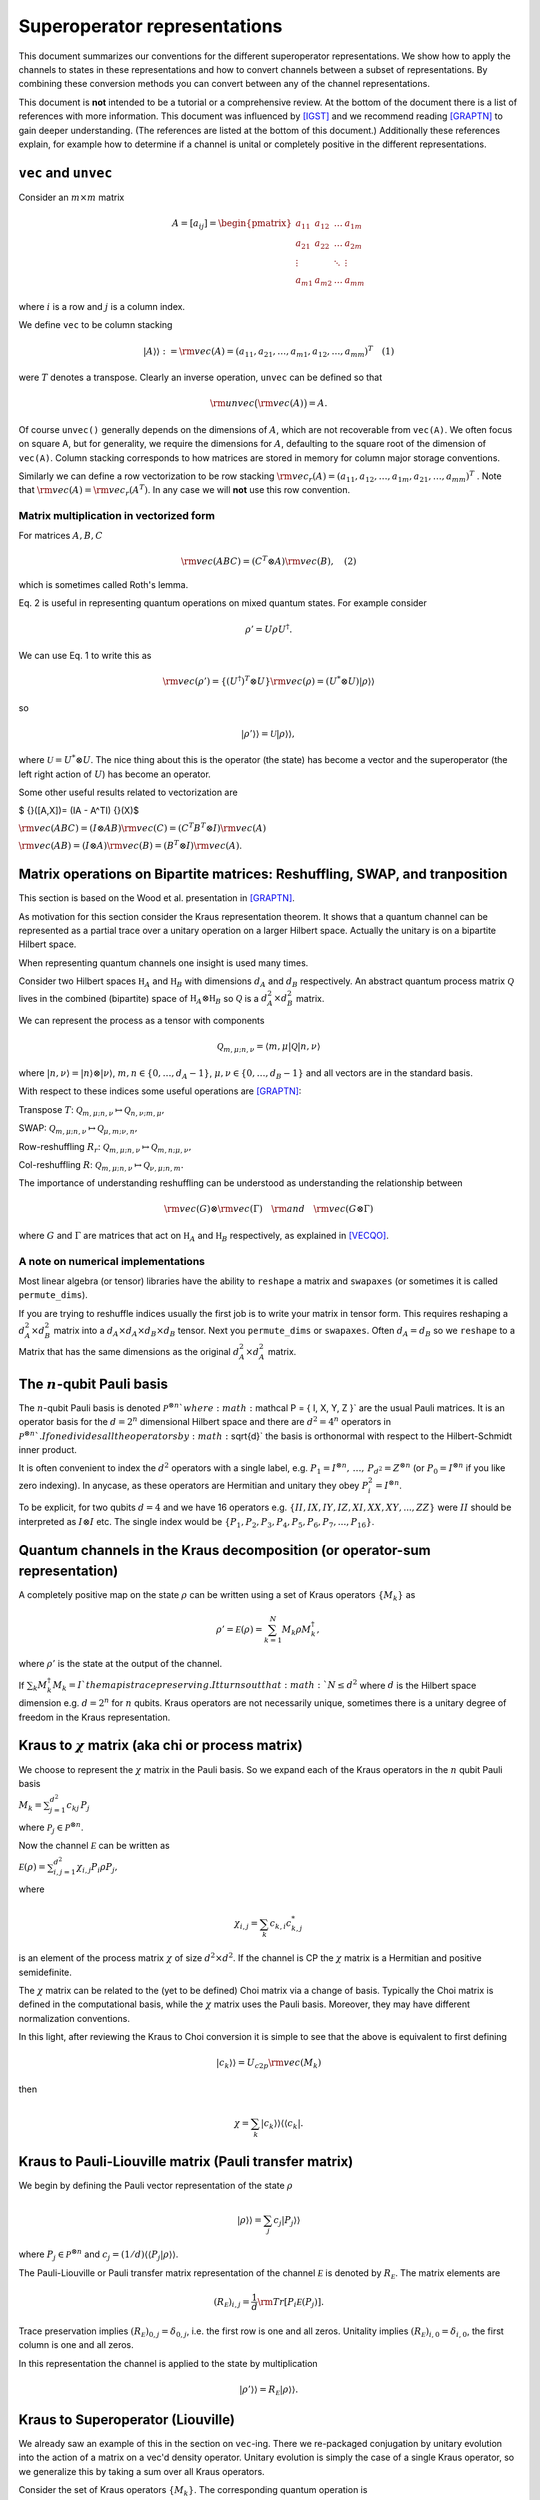 Superoperator representations
=============================

This document summarizes our conventions for the different superoperator
representations. We show how to apply the channels to states in these
representations and how to convert channels between a subset of
representations. By combining these conversion methods you can convert
between any of the channel representations.

This document is **not** intended to be a tutorial or a comprehensive
review. At the bottom of the document there is a list of references with
more information. This document was influenced by [IGST]_ and we recommend
reading [GRAPTN]_ to gain deeper understanding. (The references are listed
at the bottom of this document.) Additionally these references explain,
for example how to determine if a channel is unital or completely
positive in the different representations.

``vec`` and ``unvec``
---------------------

Consider an :math:`m\times m` matrix

.. math::

    A = [a_{ij}] = \begin{pmatrix}  
   a_{11} & a_{12} & \ldots & a_{1m} \\\\
   a_{21} & a_{22} & \ldots & a_{2m}\\\\ 
   \vdots &   & \ddots & \vdots\\\\ 
   a_{m1} & a_{m2} & \ldots & a_{mm} 
   \end{pmatrix}

where :math:`i` is a row and :math:`j` is a column index.

We define ``vec`` to be column stacking

.. math::  |A\rangle \rangle :={\rm vec}(A) = (a_{11},a_{21},\ldots,a_{m1},a_{12},\ldots,a_{mm})^T \quad (1) 

were :math:`T` denotes a transpose. Clearly an inverse operation,
``unvec`` can be defined so that

.. math::  {\rm unvec}\big ( {\rm vec}(A) \big ) = A.

Of course ``unvec()`` generally depends on the dimensions of :math:`A`,
which are not recoverable from ``vec(A)``. We often focus on square A,
but for generality, we require the dimensions for :math:`A`, defaulting
to the square root of the dimension of ``vec(A)``. Column stacking
corresponds to how matrices are stored in memory for column major
storage conventions.

Similarly we can define a row vectorization to be row stacking :math:`{\rm vec_r}(A) = (a_{11}, a_{12}, \ldots, a_{1m}, a_{21},\ldots, a_{mm})^T`
. Note that :math:`{\rm vec}(A) = {\rm vec_r}(A^T)`. In any case we will
**not** use this row convention.

Matrix multiplication in vectorized form
~~~~~~~~~~~~~~~~~~~~~~~~~~~~~~~~~~~~~~~~

For matrices :math:`A,B,C`

.. math::

   \begin{align}
   {\rm vec}(ABC) = (C^T\otimes A) {\rm vec}(B), \quad (2)
   \end{align}

which is sometimes called Roth's lemma.

Eq. 2 is useful in representing quantum operations on mixed quantum
states. For example consider

.. math::  \rho' = U \rho U^\dagger.

We can use Eq. 1 to write this as

.. math::

    {\rm vec}(\rho') = \{(U^\dagger)^T \otimes U \} {\rm vec}(\rho)
   = (U^*\otimes U) |\rho\rangle\rangle

so

.. math::

    |\rho'\rangle \rangle = \mathcal U |\rho\rangle\rangle,

where :math:`\mathcal U = U^*\otimes U`. The nice thing about this is
the operator (the state) has become a vector and the superoperator (the
left right action of :math:`U`) has become an operator.

Some other useful results related to vectorization are

$ {}([A,X])= (IA - A^TI) {}(X)$

:math:`{\rm vec}(ABC) = (I\otimes AB) {\rm vec}( C ) = (C^T B^T\otimes I) {\rm vec}(A)`

:math:`{\rm vec}(AB) = (I\otimes A) {\rm vec}(B) = (B^T\otimes I) {\rm vec}(A)`.

Matrix operations on Bipartite matrices: Reshuffling, SWAP, and tranposition
----------------------------------------------------------------------------

This section is based on the Wood et al. presentation in [GRAPTN]_.

As motivation for this section consider the Kraus representation
theorem. It shows that a quantum channel can be represented as a partial
trace over a unitary operation on a larger Hilbert space. Actually the
unitary is on a bipartite Hilbert space.

When representing quantum channels one insight is used many times.

Consider two Hilbert spaces :math:`\mathbb H_A` and :math:`\mathbb H_B`
with dimensions :math:`d_A` and :math:`d_B` respectively. An abstract
quantum process matrix :math:`\mathcal Q` lives in the combined
(bipartite) space of :math:`\mathbb H_A \otimes \mathbb H_B` so
:math:`\mathcal Q` is a :math:`d_A^2\times d_B^2` matrix.

We can represent the process as a tensor with components

.. math:: \mathcal Q_{m,\mu;n,\nu} = \langle m, \mu |\mathcal Q |n,\nu \rangle 

where :math:`|n,\nu\rangle = |n\rangle \otimes |\nu\rangle`,
:math:`m,n\in \{0,\ldots, d_A-1\}`,
:math:`\mu,\nu\in \{0,\ldots, d_B-1\}` and all vectors are in the
standard basis.

With respect to these indices some useful operations are [GRAPTN]_:

Transpose :math:`T`:
:math:`\mathcal Q_{m,\mu;n,\nu} \mapsto \mathcal Q_{n,\nu;m,\mu},`

SWAP:
:math:`\mathcal Q_{m,\mu;n,\nu} \mapsto \mathcal Q_{\mu,m;\nu,n},`

Row-reshuffling :math:`R_r`:
:math:`\mathcal Q_{m,\mu;n,\nu} \mapsto \mathcal Q_{m,n;\mu,\nu},`

Col-reshuffling :math:`R`:
:math:`\mathcal Q_{m,\mu;n,\nu} \mapsto \mathcal Q_{\nu,\mu;n,m}.`

The importance of understanding reshuffling can be understood as
understanding the relationship between

.. math:: {\rm vec}(G)\otimes {\rm vec}(\Gamma) \quad {\rm and} \quad  {\rm vec}(G\otimes\Gamma)

where :math:`G` and :math:`\Gamma` are matrices that act on
:math:`\mathbb H_A` and :math:`\mathbb H_B` respectively, as explained
in [VECQO]_.

A note on numerical implementations
~~~~~~~~~~~~~~~~~~~~~~~~~~~~~~~~~~~

Most linear algebra (or tensor) libraries have the ability to ``reshape``
a matrix and ``swapaxes`` (or sometimes it is called ``permute_dims``).

If you are trying to reshuffle indices usually the first job is to
write your matrix in tensor form. This requires reshaping a
:math:`d_A^2\times d_B^2` matrix into a
:math:`d_A\times d_A\times d_B \times d_B` tensor. Next you
``permute_dims`` or ``swapaxes``. Often :math:`d_A = d_B` so we
``reshape`` to a Matrix that has the same dimensions as the original
:math:`d_A^2\times d_A^2` matrix.

The :math:`n`-qubit Pauli basis
-------------------------------

The :math:`n`-qubit Pauli basis is denoted
:math:`\mathcal P^{\otimes n} ` where
:math:`\mathcal  P = \{ I, X, Y, Z \}` are the usual Pauli matrices. It
is an operator basis for the :math:`d = 2^n` dimensional Hilbert space
and there are :math:`d^2 = 4^n` operators in
:math:`\mathcal P^{\otimes n} `. If one divides all the operators by
:math:`\sqrt{d}` the basis is orthonormal with respect to the
Hilbert-Schmidt inner product.

It is often convenient to index the :math:`d^2` operators with a single
label, e.g.
:math:`P_1=I^{\otimes n},\, \ldots,\, P_{d^2}= Z^{\otimes n}` (or
:math:`P_0=I^{\otimes n}` if you like zero indexing). In anycase, as
these operators are Hermitian and unitary they obey
:math:`P_i^2=I^{\otimes n}`.

To be explicit, for two qubits :math:`d=4` and we have 16 operators e.g.
:math:`\{II, IX, IY, IZ, XI, XX, XY, ..., ZZ\}` were :math:`II` should
be interpreted as :math:`I\otimes I` etc. The single index would be
:math:`\{P_1, P_2, P_3, P_4, P_5, P_6, P_7, ..., P_{16}\}`.

Quantum channels in the Kraus decomposition (or operator-sum representation)
----------------------------------------------------------------------------

A completely positive map on the state :math:`\rho` can be written using
a set of Kraus operators :math:`\{ M_k \}` as

.. math:: \rho' =\mathcal E (\rho) = \sum_{k=1}^N M_k \rho M_k^\dagger, 

where :math:`\rho'` is the state at the output of the channel.

If :math:`\sum_k M_k^\dagger M_k= I ` the map is trace preserving. It
turns out that :math:`N\le d^2` where :math:`d` is the Hilbert space
dimension e.g. :math:`d=2^n` for :math:`n` qubits. Kraus operators are
not necessarily unique, sometimes there is a unitary degree of freedom
in the Kraus representation.

Kraus to :math:`\chi` matrix (aka chi or process matrix)
--------------------------------------------------------

We choose to represent the :math:`\chi` matrix in the Pauli basis. So we
expand each of the Kraus operators in the :math:`n` qubit Pauli basis

:math:`M_k = \sum^{d^2}_{j=1}c_{kj}\,P_j`

where :math:`\mathcal P_j \in \mathcal P ^{\otimes n}`.

Now the channel :math:`\mathcal E` can be written as

:math:`\mathcal E (\rho) = \sum_{i,j=1}^{d^2} \chi_{i,j} P_i\rho P_j ,`

where

.. math:: \chi_{i,j} = \sum_k c_{k,i} c_{k,j}^*

is an element of the process matrix :math:`\chi` of size
:math:`d^2 \times d^2`. If the channel is CP the :math:`\chi` matrix is
a Hermitian and positive semidefinite.

The :math:`\chi` matrix can be related to the (yet to be defined) Choi
matrix via a change of basis. Typically the Choi matrix is defined in
the computational basis, while the :math:`\chi` matrix uses the Pauli
basis. Moreover, they may have different normalization conventions.

In this light, after reviewing the Kraus to Choi conversion it is simple
to see that the above is equivalent to first defining

.. math::


   |c_{k}\rangle\rangle = U_{c2p}{\rm vec}(M_k) 

then

.. math::


   \chi = \sum_k |c_{k}\rangle\rangle \langle\langle c_k|.

Kraus to Pauli-Liouville matrix (Pauli transfer matrix)
-------------------------------------------------------

We begin by defining the Pauli vector representation of the state
:math:`\rho`

.. math::  |\rho \rangle \rangle = \sum_j c_j |P_j\rangle \rangle

where :math:`P_j \in \mathcal P^{\otimes n}` and
:math:`c_j = (1/d) \langle\langle P_j|\rho \rangle\rangle`.

The Pauli-Liouville or Pauli transfer matrix representation of the
channel :math:`\mathcal E` is denoted by :math:`R_{\mathcal E}`. The
matrix elements are

.. math:: (R_{\mathcal E})_{i,j} = \frac 1 d {\rm Tr}[P_i \mathcal E(P_j)].

Trace preservation implies
:math:`(R_{\mathcal E})_{0,j} = \delta_{0,j}`, i.e. the first row is one
and all zeros. Unitality implies
:math:`(R_{\mathcal E})_{i,0} = \delta_{i,0}`, the first column is one
and all zeros.

In this representation the channel is applied to the state by
multiplication

.. math:: |\rho' \rangle \rangle = R_{\mathcal E} |\rho \rangle \rangle.

Kraus to Superoperator (Liouville)
----------------------------------

We already saw an example of this in the section on ``vec``-ing. There we
re-packaged conjugation by unitary evolution into the action of a matrix
on a vec'd density operator. Unitary evolution is simply the case of a
single Kraus operator, so we generalize this by taking a sum over all
Kraus operators.

Consider the set of Kraus operators :math:`\{ M_k \}`. The corresponding
quantum operation is

.. math:: \mathcal E (\rho) = \sum_k M_k \rho M_k^\dagger

Using the vec operator (see Eq. 1) this implies a superoperator

.. math:: \mathcal E = \sum_k (M_k^\dagger)^T \otimes M_k = \sum_k M_k^* \otimes M_k,

which acts as :math:`\mathcal E |\rho\rangle \rangle` using Equation 2.

**Note** In quantum information a superoperator is an abstract concept.
The object above is a concrete representation of the abstract concept in
a particular basis. In the NMR community this particular construction is
called the Liouville representation. The Pauli-Liouville representation
is attained from Liouville representation by a change of basis, so the
similarity in naming makes sense.

Kraus to Choi
-------------

Define $ \| = \_{i=0}^{d-1}\|i,i $

One can show that

:math:`|A\rangle \rangle = {\rm vec}(A) = \sqrt{d} (I\otimes A) |\eta\rangle`.

The Choi state is

.. math::

   \begin{align}
   \mathcal C &= I\otimes \mathcal E (|\eta \rangle \langle \eta|) \\\\
   &=\sum_i (I \otimes M_i) |\eta \rangle \langle \eta  | ( I \otimes M_i^\dagger)\\\\
   & = \frac{1}{d} \sum_i {\rm vec}(M_i)  {\rm vec} (M_i) ^\dagger \\\\
   & = \frac{1}{d} \sum_i |M_i\rangle \rangle \langle\langle M_i |. 
   \end{align}

An often quoted equivalent expression is

:math:`\begin{align} \mathcal C &= I\otimes \mathcal E (|\eta \rangle \langle \eta|) \\\\ &=\sum_{ij} |i\rangle \langle j| \otimes  \mathcal E (|i \rangle \langle j | ). \end{align}`

:math:`\chi` matrix to Pauli-Liouville matrix
---------------------------------------------

.. math:: (R_{\mathcal E})_{i,j} = \frac 1 d \sum_{k,l}\chi_{k,l} {\rm Tr}[ P_i P_k P_j P_l].

Superoperator to Pauli-Liouville matrix
---------------------------------------

The standard basis on :math:`n` qubits is called the computational
basis. It is essentially all the strings
:math:`|c_1\rangle=|0..0\rangle` through to
:math:`|c_{\rm max}\rangle = |1...1\rangle`. To convert between a
superoperator and the Pauli-Liouville matrix representation we need to
do a change of basis from the computational basis to the Pauli basis.
This is achieved by the unitary

.. math::  U_{c2p}= \sum_{k=1}|c_k\rangle\langle\langle P_k|.

The we have

.. math::  R_{\mathcal E} =  U_{c2p} \mathcal E U_{c2p}^\dagger.

Superoperator to Choi
---------------------

The conversion from the superoperator to a Choi matrix
:math:`\mathcal C` is simply a (column) reshuffling operation

.. math::  \mathcal C = R(\mathcal E).

It turns out that $ E = R(C)$ which means that
:math:`\mathcal E= R(R(\mathcal E))`.

Pauli-Liouville matrix to Superoperator
---------------------------------------

To convert between the Pauli-Liouville matrix and the superoperator
representation we need to to a change of basis from the Pauli basis to
the computational basis. This is achieved by the unitary

.. math::  U_{p2c}= \sum_{k=1}|P_k\rangle\rangle \langle k|,

which is simply :math:`U_{c2p}^\dagger`.

The we have

.. math:: \mathcal E =  U_{p2c}R_{\mathcal E}U_{p2c}^\dagger.

Pauli-Liouville to Choi
-----------------------

We obtain the normalized Choi matrix using the expression

.. math::  \rho_{\mathcal E} = \frac{1}{d^2}\sum_{i,j=1}^{d^2} (R_{\mathcal E})_{i,j}  \, P_j^T \otimes P_i.

Choi to Kraus
-------------

This is simply the reverse of the Kraus to Choi procedure.

Given the Choi matrix :math:`\mathcal C` we find its eigenvalues
:math:`\{\lambda_i\}` and vectors :math:`\{|M_i\rangle\rangle \}`. Then
the Kraus operators are

.. math::  M_i = \sqrt{\lambda_i}\, {\rm unvec}\big (|M_i\rangle\rangle\big),

For numerical implementation one usually puts a threshold on the
eigenvalues, say :math:`\lambda> 10^{-10}`, to prevent numerical
instabilities.

Choi to Pauli-Liouville
-----------------------

First we normalize the Choi representation

.. math::

   \begin{align}
   \rho_{\mathcal E}=\frac 1 d \mathcal C = \frac 1 d \sum_{ij} |i\rangle \langle j| \otimes  \mathcal E (|i \rangle \langle j | )
   \end{align}

Then the matrix elements of the Pauli-Liouville matrix representation of
the channel can be obtained from the Choi state using

.. math:: (R_{\mathcal E})_{i,j} ={\rm Tr}[ \rho_{\mathcal E} \, P_j^T \otimes P_i].

Choi to Superoperator
---------------------

The conversion from a Choi matrix :math:`\mathcal C` to a superoperator
is simply a (column) reshuffling operation

.. math::  \mathcal E = R(\mathcal C).

It turns out that $ C = R(E)$ which means that
:math:`\mathcal C= R(R(\mathcal C))`.

Examples: One qubit channels
----------------------------

Some observations:

-  The Choi matrix of a unitary process always has rank 1.
-  The superoperator / Liouville representation of a unitary process is
   always full rank.
-  The eigenvalues of a Choi matrix give you an upper bound to the
   probability a particular (canonical) Kraus operator will occur
   (generally that probability depends on the state). This is helpful
   when sampling Kraus operators (you can test for which occurred
   according to the order of these eigenvalues).
-  The :math:`\chi` matrix (in the Pauli basis) is very convenient for
   computing the result of Pauli twirling or Clifford twirling the
   corresponding process.

Unitary Channels or Gates
~~~~~~~~~~~~~~~~~~~~~~~~~

As an example we look at two single qubit channels
:math:`R_z(\theta) = \exp(-i \theta Z/2)` and :math:`H`. The Hadamard is
is a nice channel to examine as it transforms :math:`X` and :math:`Z` to
each other

.. math::

   \begin{align}
   H Z H^\dagger &=X\\\\
   H X H^\dagger &= Z
   \end{align}

which can be easily seen in some of the channel representations.

**Kraus**

As the channel is unitary there is only one Kraus operator used in the
operator sum representation. However we express them in the Pauli basis
to make some of the below manipulations easier

.. math::

   \begin{align}
   R_z(\theta) &= \cos(\theta/2) I - i \sin(\theta/2) Z\\\\
   &= \begin{pmatrix}  
   e^{-i\theta/2} & 0 \\\\
   0 & e^{i\theta /2}
   \end{pmatrix}
   \\\\
   H &= \frac{1}{\sqrt{2}} (X+Z)\\\\
   &=\frac{1}{\sqrt{2}} 
    \begin{pmatrix}  
   1 & 1 \\\\
   1 & -1
   \end{pmatrix}
   \end{align}

**:math:`\chi` matrix (process)**

.. math::

    \chi(R_z) = [\chi_{ij}] = \frac 1 2\begin{pmatrix}  
   1+\cos(\theta) & 0 & 0 & i \sin(\theta) \\\\
   0 & 0 & 0 & 0\\\\ 
   0 & 0  & 0 & 0\\\\ 
   -i\sin(\theta) & 0 & 0 & 1-\cos(\theta) 
   \end{pmatrix}

.. math::

    \chi(H) = [\chi_{ij}] = \frac 1 2\begin{pmatrix}  
   0 & 0 & 0 & 0 \\\\
   0 & 1 & 0 & 1\\\\ 
   0 & 0 & 0 & 0\\\\ 
   0 & 1 & 0 & 1 
   \end{pmatrix}

**Pauli-Liouville matrix**

.. math::


   R_{R_z(\theta)}= [(R_{R_z(\theta)})_{i,j}] =
   \begin{pmatrix}  
   1 & 0 & 0 & 0 \\\\
   0 & \cos(\theta) & -\sin(\theta) & 0 \\\\ 
   0 & \sin(\theta) & \cos(\theta) & 0 \\\\ 
   0 & 0 & 0 & 1 
   \end{pmatrix}

.. math::


   R_{H}= [(R_{H})_{i,j}] =
   \frac 1 2\begin{pmatrix}  
   1 & 0 & 0 & 0 \\\\
   0 & 0 & 0 & 1 \\\\ 
   0 & 0 & -1 & 0 \\\\ 
   0 & 1 & 0 & 0
   \end{pmatrix}

**Superoperator**

.. math::

    \mathcal R_z(\theta) =  R_z(\theta)^*\otimes  R_z(\theta)=
   \begin{pmatrix}  
   1 & 0 & 0 & 0 \\\\
   0 & e^{i\theta} & 0 & 0\\\\ 
   0 & 0  & e^{-i\theta} & 0\\\\ 
   0 & 0 & 0 & 1 
   \end{pmatrix} 

.. math::

    \mathcal H = H^*\otimes H=\frac 1 2
   \begin{pmatrix}  
   1 & 1 & 1 & 1 \\\\
   1 & -1 & 1 & -1\\\\ 
   1 & 1  & -1 &-1\\\\ 
   1 & -1 & -1 & 1 
   \end{pmatrix} 

**Choi**

.. math::

   \begin{align}
   \mathcal C_{R_z} &= \frac 1 2  |R_z(\theta)\rangle\rangle\langle\langle R_z(\theta)|\\\\
   &=\frac 1 2
   \begin{pmatrix}  
   1 & 0 & 0 & e^{-i\theta} \\\\
   0 & 0 & 0 & 0\\\\ 
   0 & 0 & 0 & 0\\\\ 
   e^{i\theta} & 0 & 0 & 1 
   \end{pmatrix}
   \end{align}

.. math::

   \begin{align}
   \mathcal C_H &= \frac 1 2  |H\rangle\rangle\langle\langle H|\\\\
   &=\frac 1 2
   \begin{pmatrix}  
   1  & 1  &  1 & -1 \\\\
   1  & 1  &  1 & -1\\\\ 
   1  & 1  &  1 & -1\\\\ 
   -1 & -1 & -1 &  1 
   \end{pmatrix}
   \end{align}

Pauli Channels
~~~~~~~~~~~~~~

Pauli channels are nice because they are diagonal in two representations
and they have the *depolarizing channel* as a special case.

In the operator sum representation a single qubit Pauli channel is
defined as

.. math:: \mathcal E(\rho) = (1-p_x-p_y-p_z) I \rho I + p_x X\rho X + p_y Y \rho Y + p_z Z \rho Z

where :math:`p_x,p_y,p_z\ge 0` and :math:`p_x+p_y+p_z\le 1`.

If we define :math:`p' = p_x+p_y+p_z` then

.. math:: \mathcal E(\rho) = (1-p') I \rho I + p_x X\rho X + p_y Y \rho Y + p_z Z \rho Z.

The Pauli channel specializes to the depolarizing channel when

.. math::

    p' = \frac 3 4 p \quad {\rm and}\quad p_x=p_y=p_z = p

for :math:`0\le p \le 1`.

**Kraus**

The Kraus operators used in the operator sum representation are

.. math::

   \begin{align}
   M_0 &= \sqrt{1-p'}I \\\\
   M_1 &= \sqrt{p_x}X \\\\
   M_2 &= \sqrt{p_y}Y \\\\
   M_3 &= \sqrt{p_z}Z.
   \end{align}

**:math:`\chi` matrix (process)**

.. math::

    \chi = [\chi_{ij}] = \begin{pmatrix}  
   (1-p') & 0 & 0 & 0 \\\\
   0 & p_x & 0 & 0\\\\ 
   0 & 0  & p_y & 0\\\\ 
   0 & 0 & 0 & p_z 
   \end{pmatrix}

**Pauli-Liouville matrix**

.. math::


   R_{\mathcal E}= [(R_{\mathcal E})_{i,j}] =
   \begin{pmatrix}  
   1 & 0 & 0 & 0 \\\\
   0 & 1-2(p_y+p_z) & 0 & 0 \\\\ 
   0 & 0 & 1-2(p_x+p_z) & 0 \\\\ 
   0 & 0 & 0 & 1-2(p_x+p_y) 
   \end{pmatrix}

**Superoperator**

.. math::

   (1-p')
   \begin{pmatrix}  
   1 & 0 & 0 & 0 \\\\
   0 & 1 & 0 & 0\\\\ 
   0 & 0  & 1 & 0\\\\ 
   0 & 0 & 0 & 1 
   \end{pmatrix} + 
   p_x
   \begin{pmatrix}  
   0 & 0 & 0 & 1\\\\
   0 & 0 & 1 & 0\\\\ 
   0 & 1 & 0 & 0\\\\ 
   1 & 0 & 0 & 0 
   \end{pmatrix}+ 
   p_y
   \begin{pmatrix}  
   0 & 0 & 0 & 1\\\\
   0 & 0 & -1 & 0\\\\ 
   0 & -1 & 0 & 0\\\\ 
   1 & 0 & 0 & 0 
   \end{pmatrix}+ 
   p_z
   \begin{pmatrix}  
   1 & 0 & 0 & 0\\\\
   0 & -1 & 0 & 0\\\\ 
   0 & 0 & -1 & 0\\\\ 
   0 & 0 & 0 & 1 
   \end{pmatrix}

So

.. math::


   \begin{pmatrix}  
   (1-p')+p_z & 0 & 0 & p_x+p_y \\\\
   0 & (1-p')-p_z & p_x-p_y & 0\\\\ 
   0 & p_x-p_y  & (1-p')-p_z & 0\\\\ 
   p_x +p_y & 0 & 0 & (1-p')+p_z 
   \end{pmatrix} 

**Choi**

.. math::

   \begin{align}
   \mathcal C &= \frac 1 2 ( |M_0\rangle\rangle\langle\langle M_0|+|M_1\rangle\rangle\langle\langle M_1|+|M_2\rangle\rangle\langle\langle M_2|+|M_3\rangle\rangle\langle\langle M_3|)\\\\
   &= \frac 1 2
   \begin{pmatrix}  
   (1-p')+p_z & 0 & 0 & (1-p')-p_z \\\\
   0 & p_x+p_y & p_x-p_y & 0\\\\ 
   0 & p_x-p_y  & p_x+p_y & 0\\\\ 
   (1-p')-p_z & 0 & 0 & (1-p')+p_z 
   \end{pmatrix}
   \end{align}

Amplitude Damping or the :math:`T_1` channel
~~~~~~~~~~~~~~~~~~~~~~~~~~~~~~~~~~~~~~~~~~~~

Amplitude damping is an energy dissipation (or relaxation) process. If a
qubit it in its excited state :math:`|1\rangle` it may emit energy, a
photon, and transition to the ground state :math:`|0\rangle`. In device
physics an experiment that measures the decay over some time :math:`t`,
with functional form :math:`\exp(-\Gamma t)`, is known as a :math:`T_1`
experiment (where :math:`T_1 = 1/\Gamma`).

From the perspective of quantum channels the amplitude damping channel
is interesting as is an example of a non-unital channel i.e. one that
does not have the identity matrix as a fixed point
:math:`\mathcal E_{AD} (I) \neq I`.

**Kraus**

The Kraus operators are

.. math::

   \begin{align}
   M_0 &=   \sqrt{I - \gamma \sigma_+\sigma_-}
   = \begin{pmatrix}  
   1 & 0 \\\\
   0 & \sqrt{1-\gamma}
   \end{pmatrix}
   \\\\
   M_1&=\sqrt{\gamma}\sigma_- 
   =\begin{pmatrix}  
   0 & \sqrt{\gamma} \\\\
   0 & 0
   \end{pmatrix}
   \end{align}

where
:math:`\sigma_- = (\sigma_+)^\dagger= \frac 1 2 (X +i Y) =|0\rangle \langle 1| `.
To relate this channel to a :math:`T_1` process we make the decay rate
time dependant :math:`\gamma(t) = \exp(-\Gamma t)`.

**:math:`\chi` matrix (process)**

.. math::

    \chi(AD) = [\chi_{ij}] = \frac 1 4\begin{pmatrix}  
   (1+\sqrt{1-\gamma})^2 & 0       & 0        & \gamma \\\\
   0                         & \gamma  & -i\gamma & 0\\\\ 
   0                         & i\gamma & \gamma   & 0\\\\ 
   \gamma                & 0  & 0        & (-1+\sqrt{1-\gamma})^2
   \end{pmatrix}

**Pauli-Liouville matrix**

.. math::


   R_{AD}= [(R_{AD})_{i,j}] =
   \begin{pmatrix}  
   1 & 0 & 0 & 0 \\\\
   0 & \sqrt{1-\gamma} & 0 & 0 \\\\ 
   0 & 0 & \sqrt{1-\gamma} & 0 \\\\ 
   \gamma & 0 & 0 & 1-\gamma 
   \end{pmatrix}

**Superoperator**

.. math::


   \begin{pmatrix}  
   1 & 0 & 0 & \gamma \\\\
   0 & \sqrt{1-\gamma} & 0 & 0\\\\ 
   0 & 0  & \sqrt{1-\gamma} & 0\\\\ 
   0 & 0 & 0 & 1-\gamma 
   \end{pmatrix}

**Choi**

.. math::

   \begin{align}
   \mathcal C &= \frac 1 2 ( |M_0\rangle\rangle\langle\langle M_0|+|M_1\rangle\rangle\langle\langle M_1|)\\\\
   &=\frac 1 2
   \begin{pmatrix}  
   1 & 0 & 0 & \sqrt{1-\gamma} \\\\
   0 & 0 & 0 & 0\\\\ 
   0 & 0  & \gamma & 0\\\\ 
   \sqrt{1-\gamma} & 0 & 0 & 1-\gamma 
   \end{pmatrix}
   \end{align}

Examples: Two qubit channels
----------------------------

This section will not be as comprehensive we only consider two channels
and two representations the operator sum representation (Kraus) and the
superoperator representation.

| **Kraus**
| The two channels we consider are:

(1) A unitary channel on one qubit

    .. math:: \mathcal U_{IZ}(\rho) = U_{IZ} \rho U_{IZ}^\dagger 

    with Kraus operator :math:`U_{IZ} = I\otimes Z = IZ`.

(2) A dephasing channel on one qubit

    .. math::  \mathcal E_{IZ}(\rho) = (1-p)II \rho II + p IZ \rho IZ,

    with Kraus operators :math:`M_0=\sqrt{1-p}II` and
    :math:`M_1= \sqrt{p}IZ`.

| **Superoperator**
| The superoperator representations for both channels are

.. math::

   \mathcal U_{IZ} = U_{IZ}^* \otimes U_{IZ} =
   {\rm diag}(1, -1, 1, -1, -1, 1, -1, 1, 1, -1,  1, -1, -1, 1, -1,  1)

| and
| 

.. math::

   \begin{align}
   \mathcal E_{IZ} &=
   (1-p)\,{\rm diag}(1, 1, 1, 1, 1, 1, 1, 1, 1, 1,  1, 1, 1, 1, 1,  1)+ \\\\
   &\quad p \,{\rm diag}(1, -1, 1, -1, -1, 1, -1, 1, 1, -1,  1, -1, -1, 1, -1, 1).
   \end{align}

References
----------

.. [IGST] Introduction to Quantum Gate Set Tomography.
    Greenbaum.
    arXiv:1509.02921, (2015).
    https://arxiv.org/abs/1509.02921

.. [QN] Quantum Nescimus. Improving the characterization of quantum systems from limited information.
    Harper.
    PhD thesis University of Sydney, 2018.
    https://ses.library.usyd.edu.au/handle/2123/17896

.. [GRAPTN] Tensor networks and graphical calculus for open quantum systems. 
    Wood et al.
    Quant. Inf. Comp. 15, 0579-0811 (2015).
    https://arxiv.org/abs/1111.6950

.. [SVDMAT] Singular value decomposition and matrix reorderings in quantum information theory.
    Miszczak.
    Int. J. Mod. Phys. C 22, No. 9, 897 (2011).
    https://dx.doi.org/10.1142/S0129183111016683
    https://arxiv.org/abs/1011.1585

.. [VECQO] Vectorization of quantum operations and its use.
    Gilchrist et al., arXiv:0911.2539, (2009).
    https://arxiv.org/abs/0911.2539

.. [MATQO] On the Matrix Representation of Quantum Operations.
    Nambu et al.
    arXiv: 0504091 (2005).
    https://arxiv.org/abs/quant-ph/0504091

.. [DUAL] On duality between quantum maps and quantum states.
    Zyczkowski et al.
    Open Syst. Inf. Dyn. 11, 3 (2004).
    https://dx.doi.org/10.1023/B:OPSY.0000024753.05661.c2
    https://arxiv.org/abs/quant-ph/0401119

